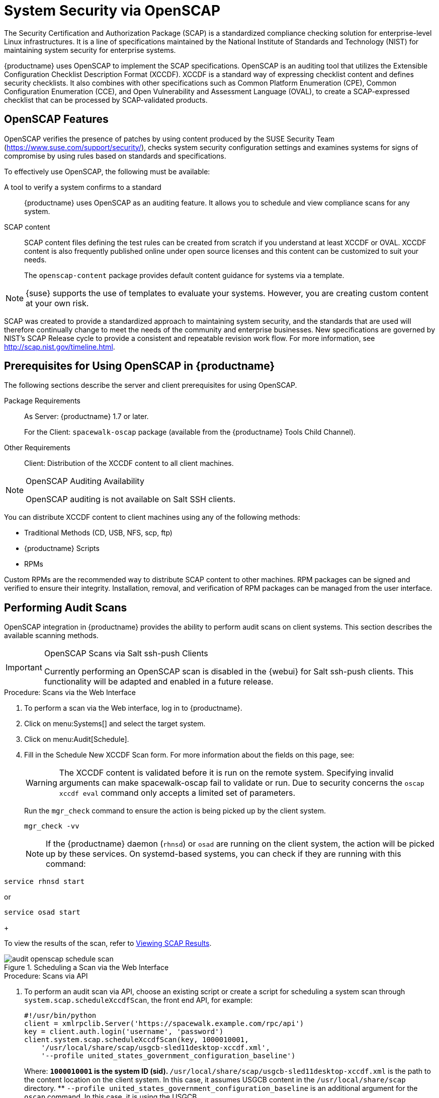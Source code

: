 [[ch-openscap]]
= System Security via OpenSCAP

The Security Certification and Authorization Package (SCAP) is a standardized compliance checking solution for enterprise-level Linux infrastructures.
It is a line of specifications maintained by the National Institute of Standards and Technology (NIST) for maintaining system security for enterprise systems.

{productname} uses OpenSCAP to implement the SCAP specifications.
OpenSCAP is an auditing tool that utilizes the Extensible Configuration Checklist Description Format (XCCDF). XCCDF is a standard way of expressing checklist content and defines security checklists.
It also combines with other specifications such as Common Platform Enumeration (CPE), Common Configuration Enumeration (CCE), and Open Vulnerability and Assessment Language (OVAL), to create a SCAP-expressed checklist that can be processed by SCAP-validated products.

[[s1-openscap-features]]
== OpenSCAP Features

OpenSCAP verifies the presence of patches by using content produced by the SUSE Security Team (https://www.suse.com/support/security/), checks system security configuration settings and examines systems for signs of compromise by using rules based on standards and specifications.

To effectively use OpenSCAP, the following must be available:

A tool to verify a system confirms to a standard::
{productname} uses OpenSCAP as an auditing feature.
It allows you to schedule and view compliance scans for any system.

SCAP content::
SCAP content files defining the test rules can be created from scratch if you understand at least XCCDF or OVAL.
XCCDF content is also frequently published online under open source licenses and this content can be customized to suit your needs.
+
The [systemitem]``openscap-content`` package provides default content guidance for systems via a template.


[NOTE]
====
{suse} supports the use of templates to evaluate your systems.
However, you are creating custom content at your own risk.
====
ifdef::showremarks[]
#
 ke 2013-08-28: Do we have SCAP content providers? Such as: The United States Government
   Configuration Baseline (USGCB) for RHEL5 Desktop or Community-provided content (openscap-content
   package)? For more info, see
   https://access.redhat.com/site/documentation/en-US/Red_Hat_Network_Satellite/5.5/html/User_Guide/chap-Red_Hat_Network_Satellite-User_Guide-OpenSCAP.html #
endif::showremarks[]


SCAP was created to provide a standardized approach to maintaining system security, and the standards that are used will therefore continually change to meet the needs of the community and enterprise businesses.
New specifications are governed by NIST's SCAP Release cycle to provide a consistent and repeatable revision work flow.
For more information, see http://scap.nist.gov/timeline.html.

[[s1-openscap-suma-prerq]]
== Prerequisites for Using OpenSCAP in {productname}


The following sections describe the server and client prerequisites for using OpenSCAP.

Package Requirements::
As Server: {productname} 1.7 or later.
+
For the Client: [systemitem]``spacewalk-oscap`` package (available from the {productname} Tools Child Channel).

Other Requirements::
Client: Distribution of the XCCDF content to all client machines.


.OpenSCAP Auditing Availability
[NOTE]
====
OpenSCAP auditing is not available on Salt SSH clients.
====


You can distribute XCCDF content to client machines using any of the following methods:

* Traditional Methods (CD, USB, NFS, scp, ftp)
* {productname} Scripts
* RPMs


Custom RPMs are the recommended way to distribute SCAP content to other machines.
RPM packages can be signed and verified to ensure their integrity.
Installation, removal, and verification of RPM packages can be managed from the user interface.

[[s2-openscap-suma-audit-scans]]
== Performing Audit Scans


OpenSCAP integration in {productname} provides the ability to perform audit scans on client systems.
This section describes the available scanning methods.

.OpenSCAP Scans via Salt ssh-push Clients
[IMPORTANT]
====
Currently performing an OpenSCAP scan is disabled in the {webui} for Salt ssh-push clients.
This functionality will be adapted and enabled in a future release.
====

[[pro-os-suma-audit-scans-webui]]
.Procedure: Scans via the Web Interface
. To perform a scan via the Web interface, log in to {productname}.
. Click on menu:Systems[] and select the target system.
. Click on menu:Audit[Schedule].
. Fill in the Schedule New XCCDF Scan form. For more information about the fields on this page, see:
+
WARNING: The XCCDF content is validated before it is run on the remote system.
Specifying invalid arguments can make spacewalk-oscap fail to validate or run.
Due to security concerns the [command]``oscap xccdf eval`` command only accepts a limited set of parameters.
+


+
Run the [command]``mgr_check`` command to ensure the action is being picked up by the client system.
+

----
mgr_check -vv
----
+
NOTE: If the {productname} daemon ([command]``rhnsd``) or [command]``osad`` are running on the client system, the action will be picked up by these services.
On systemd-based systems, you can check if they are running with this command:

----
service rhnsd start
----

or

----
service osad start
----
+



To view the results of the scan, refer to <<s2-openscap-suma-audit-scans_view>>.

.Scheduling a Scan via the Web Interface

image::audit_openscap_schedule_scan.png[scaledwidth=80%]


.Procedure: Scans via API
. To perform an audit scan via API, choose an existing script or create a script for scheduling a system scan through ``system.scap.scheduleXccdfScan``, the front end API, for example:
+

----
#!/usr/bin/python
client = xmlrpclib.Server('https://spacewalk.example.com/rpc/api')
key = client.auth.login('username', 'password')
client.system.scap.scheduleXccdfScan(key, 1000010001,
    '/usr/local/share/scap/usgcb-sled11desktop-xccdf.xml',
    '--profile united_states_government_configuration_baseline')
----
+
Where:
** `1000010001` is the system ID (sid).
** [path]``/usr/local/share/scap/usgcb-sled11desktop-xccdf.xml`` is the path to the content location on the client system. In this case, it assumes USGCB content in the [path]``/usr/local/share/scap`` directory.
** [option]``--profile united_states_government_configuration_baseline`` is an additional argument for the [command]``oscap`` command. In this case, it is using the USGCB.
. Run the script on the command-line interface of any system. The system needs the appropriate Python and XML-RPC libraries installed.
. Run the [command]``mgr_check`` command to ensure that the action is being picked up by the client system.
+

----
mgr_check -vv
----
+
If the {productname} daemon ([command]``rhnsd``) or [command]``osad`` are running on the client system, the action will be picked up by these services.
To check if they are running, use:
+

----
service rhnsd start
----
+
or
+

----
service osad start
----


.Enabling Upload of Detailed SCAP Files
[NOTE]
====
To make sure detailed information about the scan will be available, activate the upload of detailed SCAP files on the clients to be evaluated.
On the menu:Admin[]
 page, click on menu:Organization[]
 and select one.
Click on the menu:Configuration[]
 tab and check menu:Enable Upload Of Detailed SCAP Files[]
.
This feature generates an additional HTML version when you run a scan.
The results will show an extra line like: ``Detailed Results: xccdf-report.html xccdf-results.xml
====

[[s2-openscap-suma-audit-scans_view]]
== Viewing SCAP Results

There are three methods of viewing the results of finished scans:

* Via the Web interface.
When the scan has finished, results show up on the menu:Audit[] tab of a specific system.
This page is discussed in <<s2-openscap-suma-pages>>.
// ^ FIXME: xref
* Via the API functions in handler ``system.scap``.
* Via the [command]``spacewalk-report`` command as follows:
+

----
spacewalk-report system-history-scap
spacewalk-report scap-scan
spacewalk-report scap-scan-results
----


[[s2-openscap-suma-pages]]
== OpenSCAP {productname} Web Interface


The following sections describe the tabs in the {productname} {webui} that provide access to OpenSCAP and its features.

=== OpenSCAP Scans Page


Navigate to menu:Audit[OpenSCAP].
Here you can view, search for, and compare completed OpenSCAP scans.
